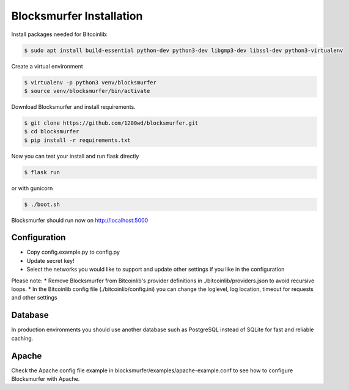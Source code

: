 Blocksmurfer Installation
=========================

Install packages needed for Bitcoinlib:

.. code-block:: bash

    $ sudo apt install build-essential python-dev python3-dev libgmp3-dev libssl-dev python3-virtualenv


Create a virtual environment

.. code-block:: bash

    $ virtualenv -p python3 venv/blocksmurfer
    $ source venv/blocksmurfer/bin/activate


Download Blocksmurfer and install requirements.

.. code-block:: bash

    $ git clone https://github.com/1200wd/blocksmurfer.git
    $ cd blocksmurfer
    $ pip install -r requirements.txt

Now you can test your install and run flask directly

.. code-block:: bash

    $ flask run

or with gunicorn

.. code-block:: bash

    $ ./boot.sh

Blocksmurfer should run now on http://localhost:5000

Configuration
-------------

* Copy config.example.py to config.py 
* Update secret key!
* Select the networks you would like to support and update other settings if you like in the configuration

Please note:
* Remove Blocksmurfer from Bitcoinlib's provider definitions in ./bitcoinlib/providers.json to avoid recursive loops.
* In the Bitcoinlib config file (./bitcoinlib/config.ini) you can change the loglevel, log location, timeout for requests and other settings

Database
--------

In production environments you should use another database such as PostgreSQL instead of SQLite for fast and reliable caching.

Apache
------

Check the Apache config file example in blocksmurfer/examples/apache-example.conf
to see how to configure Blocksmurfer with Apache.
